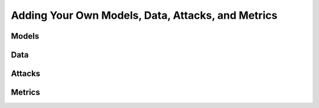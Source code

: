 Adding Your Own Models, Data, Attacks, and Metrics
==================================================

Models
------

Data
----

Attacks
-------

Metrics
-------


